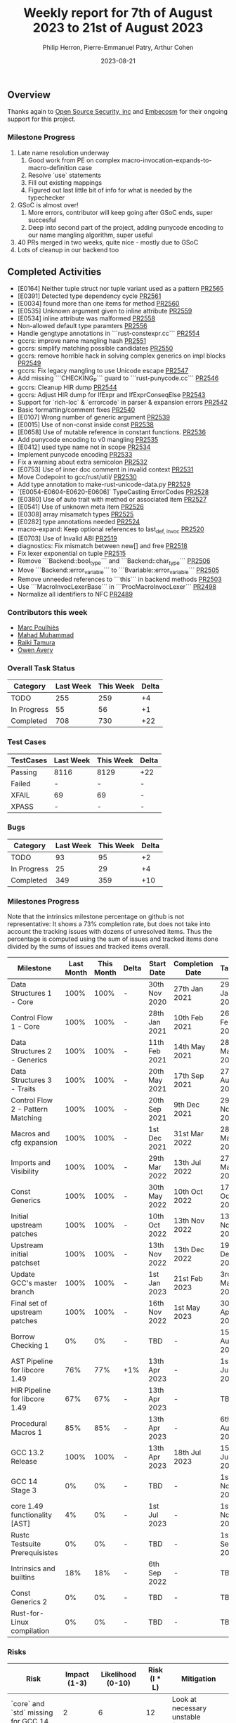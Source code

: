 #+title:  Weekly report for 7th of August 2023 to 21st of August 2023
#+author: Philip Herron, Pierre-Emmanuel Patry, Arthur Cohen
#+date:   2023-08-21

** Overview

Thanks again to [[https://opensrcsec.com/][Open Source Security, inc]] and [[https://www.embecosm.com/][Embecosm]] for their ongoing support for this project.

*** Milestone Progress

1. Late name resolution underway
  1. Good work from PE on complex macro-invocation-expands-to-macro-definition case
  2. Resolve `use` statements
  3. Fill out existing mappings
  4. Figured out last little bit of info for what is needed by the typechecker
2. GSoC is almost over!
  1. More errors, contributor will keep going after GSoC ends, super succesful
  2. Deep into second part of the project, adding punycode encoding to our name mangling algorithm, super useful
3. 40 PRs merged in two weeks, quite nice - mostly due to GSoC
4. Lots of cleanup in our backend too

** Completed Activities

- [E0164] Neither tuple struct nor tuple variant used as a pattern       [[https://github.com/rust-gcc/gccrs/pull/2565][PR2565]]
- [E0391] Detected type dependency cycle                                 [[https://github.com/rust-gcc/gccrs/pull/2561][PR2561]]
- [E0034] found more than one items for method                           [[https://github.com/rust-gcc/gccrs/pull/2560][PR2560]]
- [E0535] Unknown argument given to inline attribute                     [[https://github.com/rust-gcc/gccrs/pull/2559][PR2559]]
- [E0534] inline attribute was malformed                                 [[https://github.com/rust-gcc/gccrs/pull/2558][PR2558]]
- Non-allowed default type paramters                                     [[https://github.com/rust-gcc/gccrs/pull/2556][PR2556]]
- Handle gengtype annotations in ```rust-constexpr.cc```                 [[https://github.com/rust-gcc/gccrs/pull/2554][PR2554]]
- gccrs: improve name mangling hash                                      [[https://github.com/rust-gcc/gccrs/pull/2551][PR2551]]
- gccrs: simplify matching possible candidates                           [[https://github.com/rust-gcc/gccrs/pull/2550][PR2550]]
- gccrs: remove horrible hack in solving complex generics on impl blocks [[https://github.com/rust-gcc/gccrs/pull/2549][PR2549]]
- gccrs: Fix legacy mangling to use Unicode escape                       [[https://github.com/rust-gcc/gccrs/pull/2547][PR2547]]
- Add missing ```CHECKING_P``` guard to ```rust-punycode.cc```           [[https://github.com/rust-gcc/gccrs/pull/2546][PR2546]]
- gccrs: Cleanup HIR dump                                                [[https://github.com/rust-gcc/gccrs/pull/2544][PR2544]]
- gccrs: Adjust HIR dump for IfExpr and IfExprConseqElse                 [[https://github.com/rust-gcc/gccrs/pull/2543][PR2543]]
- Support for `rich-loc` & `errorcode` in parser & expansion errors      [[https://github.com/rust-gcc/gccrs/pull/2542][PR2542]]
- Basic formatting/comment fixes                                         [[https://github.com/rust-gcc/gccrs/pull/2540][PR2540]]
- [E0107] Wrong number of generic argument                               [[https://github.com/rust-gcc/gccrs/pull/2539][PR2539]]
- [E0015] Use of non-const inside const                                  [[https://github.com/rust-gcc/gccrs/pull/2538][PR2538]]
- [E0658] Use of mutable reference in constant functions.                [[https://github.com/rust-gcc/gccrs/pull/2536][PR2536]]
- Add punycode encoding to v0 mangling                                   [[https://github.com/rust-gcc/gccrs/pull/2535][PR2535]]
- [E0412] used type name not in scope                                    [[https://github.com/rust-gcc/gccrs/pull/2534][PR2534]]
- Implement punycode encoding                                            [[https://github.com/rust-gcc/gccrs/pull/2533][PR2533]]
- Fix a warning about extra semicolon                                    [[https://github.com/rust-gcc/gccrs/pull/2532][PR2532]]
- [E0753] Use of inner doc comment in invalid context                    [[https://github.com/rust-gcc/gccrs/pull/2531][PR2531]]
- Move Codepoint to gcc/rust/util/                                       [[https://github.com/rust-gcc/gccrs/pull/2530][PR2530]]
- Add type annotation to make-rust-unicode-data.py                       [[https://github.com/rust-gcc/gccrs/pull/2529][PR2529]]
- `[E0054-E0604-E0620-E0606]` TypeCasting ErrorCodes                     [[https://github.com/rust-gcc/gccrs/pull/2528][PR2528]]
- [E0380] Use of auto trait with method or associated item               [[https://github.com/rust-gcc/gccrs/pull/2527][PR2527]]
- [E0541] Use of unknown meta item                                       [[https://github.com/rust-gcc/gccrs/pull/2526][PR2526]]
- [E0308] array misamatch types                                          [[https://github.com/rust-gcc/gccrs/pull/2525][PR2525]]
- [E0282] type annotations needed                                        [[https://github.com/rust-gcc/gccrs/pull/2524][PR2524]]
- macro-expand: Keep optional references to last_{def, invoc}            [[https://github.com/rust-gcc/gccrs/pull/2520][PR2520]]
- [E0703] Use of Invalid ABI                                             [[https://github.com/rust-gcc/gccrs/pull/2519][PR2519]]
- diagnostics: Fix mismatch between new[] and free                       [[https://github.com/rust-gcc/gccrs/pull/2518][PR2518]]
- Fix lexer exponential on tuple                                         [[https://github.com/rust-gcc/gccrs/pull/2515][PR2515]]
- Remove ```Backend::bool_type``` and ```Backend::char_type```           [[https://github.com/rust-gcc/gccrs/pull/2506][PR2506]]
- Move ```Backend::error_variable``` to ```Bvariable::error_variable```  [[https://github.com/rust-gcc/gccrs/pull/2505][PR2505]]
- Remove unneeded references to ```this``` in backend methods            [[https://github.com/rust-gcc/gccrs/pull/2503][PR2503]]
- Use ```MacroInvocLexerBase``` in ```ProcMacroInvocLexer```             [[https://github.com/rust-gcc/gccrs/pull/2498][PR2498]]
- Normalize all identifiers to NFC                                       [[https://github.com/rust-gcc/gccrs/pull/2489][PR2489]]

*** Contributors this week

- [[https://github.com/dkm][Marc Poulhiès]]
- [[https://github.com/mahadmuhammad][Mahad Muhammad]]
- [[https://github.com/tamaroning][Raiki Tamura]]
- [[https://github.com/powerboat9][Owen Avery]]

*** Overall Task Status

| Category    | Last Week | This Week | Delta |
|-------------+-----------+-----------+-------|
| TODO        |       255 |       259 |    +4 |
| In Progress |        55 |        56 |    +1 |
| Completed   |       708 |       730 |   +22 |

*** Test Cases

| TestCases | Last Week | This Week | Delta |
|-----------+-----------+-----------+-------|
| Passing   | 8116      | 8129      |   +22 |
| Failed    | -         | -         |     - |
| XFAIL     | 69        | 69        |     - |
| XPASS     | -         | -         |     - |

*** Bugs

| Category    | Last Week | This Week | Delta |
|-------------+-----------+-----------+-------|
| TODO        |        93 |        95 |    +2 |
| In Progress |        25 |        29 |    +4 |
| Completed   |       349 |       359 |   +10 |

*** Milestones Progress

Note that the intrinsics milestone percentage on github is not representative: It shows a 73% completion rate, but does not take into account the tracking issues with dozens of unresolved items.
Thus the percentage is computed using the sum of issues and tracked items done divided by the sums of issues and tracked items overall.

| Milestone                         | Last Month | This Month | Delta | Start Date    | Completion Date | Target        |
|-----------------------------------+------------+------------+-------+---------------+-----------------+---------------|
| Data Structures 1 - Core          |       100% |       100% | -     | 30th Nov 2020 | 27th Jan 2021   | 29th Jan 2021 |
| Control Flow 1 - Core             |       100% |       100% | -     | 28th Jan 2021 | 10th Feb 2021   | 26th Feb 2021 |
| Data Structures 2 - Generics      |       100% |       100% | -     | 11th Feb 2021 | 14th May 2021   | 28th May 2021 |
| Data Structures 3 - Traits        |       100% |       100% | -     | 20th May 2021 | 17th Sep 2021   | 27th Aug 2021 |
| Control Flow 2 - Pattern Matching |       100% |       100% | -     | 20th Sep 2021 |  9th Dec 2021   | 29th Nov 2021 |
| Macros and cfg expansion          |       100% |       100% | -     |  1st Dec 2021 | 31st Mar 2022   | 28th Mar 2022 |
| Imports and Visibility            |       100% |       100% | -     | 29th Mar 2022 | 13th Jul 2022   | 27th May 2022 |
| Const Generics                    |       100% |       100% | -     | 30th May 2022 | 10th Oct 2022   | 17th Oct 2022 |
| Initial upstream patches          |       100% |       100% | -     | 10th Oct 2022 | 13th Nov 2022   | 13th Nov 2022 |
| Upstream initial patchset         |       100% |       100% | -     | 13th Nov 2022 | 13th Dec 2022   | 19th Dec 2022 |
| Update GCC's master branch        |       100% |       100% | -     |  1st Jan 2023 | 21st Feb 2023   |  3rd Mar 2023 |
| Final set of upstream patches     |       100% |       100% | -     | 16th Nov 2022 |  1st May 2023   | 30th Apr 2023 |
| Borrow Checking 1                 |         0% |         0% | -     | TBD           | -               | 15th Aug 2023 |
| AST Pipeline for libcore 1.49     |        76% |        77% | +1%   | 13th Apr 2023 | -               |  1st Jul 2023 |
| HIR Pipeline for libcore 1.49     |        67% |        67% | -     | 13th Apr 2023 | -               | TBD           |
| Procedural Macros 1               |        85% |        85% | -     | 13th Apr 2023 | -               |  6th Aug 2023 |
| GCC 13.2 Release                  |       100% |       100% | -     | 13th Apr 2023 | 18th Jul 2023   | 15th Jul 2023 |
| GCC 14 Stage 3                    |         0% |         0% | -     | TBD           | -               |  1st Nov 2023 |
| core 1.49 functionality [AST]     |         4% |         0% | -     |  1st Jul 2023 | -               |  1st Nov 2023 |
| Rustc Testsuite Prerequisistes    |         0% |         0% | -     | TBD           | -               |  1st Sep 2023 |
| Intrinsics and builtins           |        18% |        18% | -     |  6th Sep 2022 | -               | TBD           |
| Const Generics 2                  |         0% |         0% | -     | TBD           | -               | TBD           |
| Rust-for-Linux compilation        |         0% |         0% | -     | TBD           | -               | TBD           |

*** Risks

| Risk                                | Impact (1-3) | Likelihood (0-10) | Risk (I * L) | Mitigation                          |
|-------------------------------------+--------------+-------------------+--------------+-------------------------------------|
| `core` and `std` missing for GCC 14 |            2 |                 6 |           12 | Look at necessary unstable features |

** Planned Activities

- Fix remaining bits or procedural macro name resolution.
- Name resolve macro name that have not yet been expanded (nested macro definition)
- Punycode implementation

** Detailed changelog
